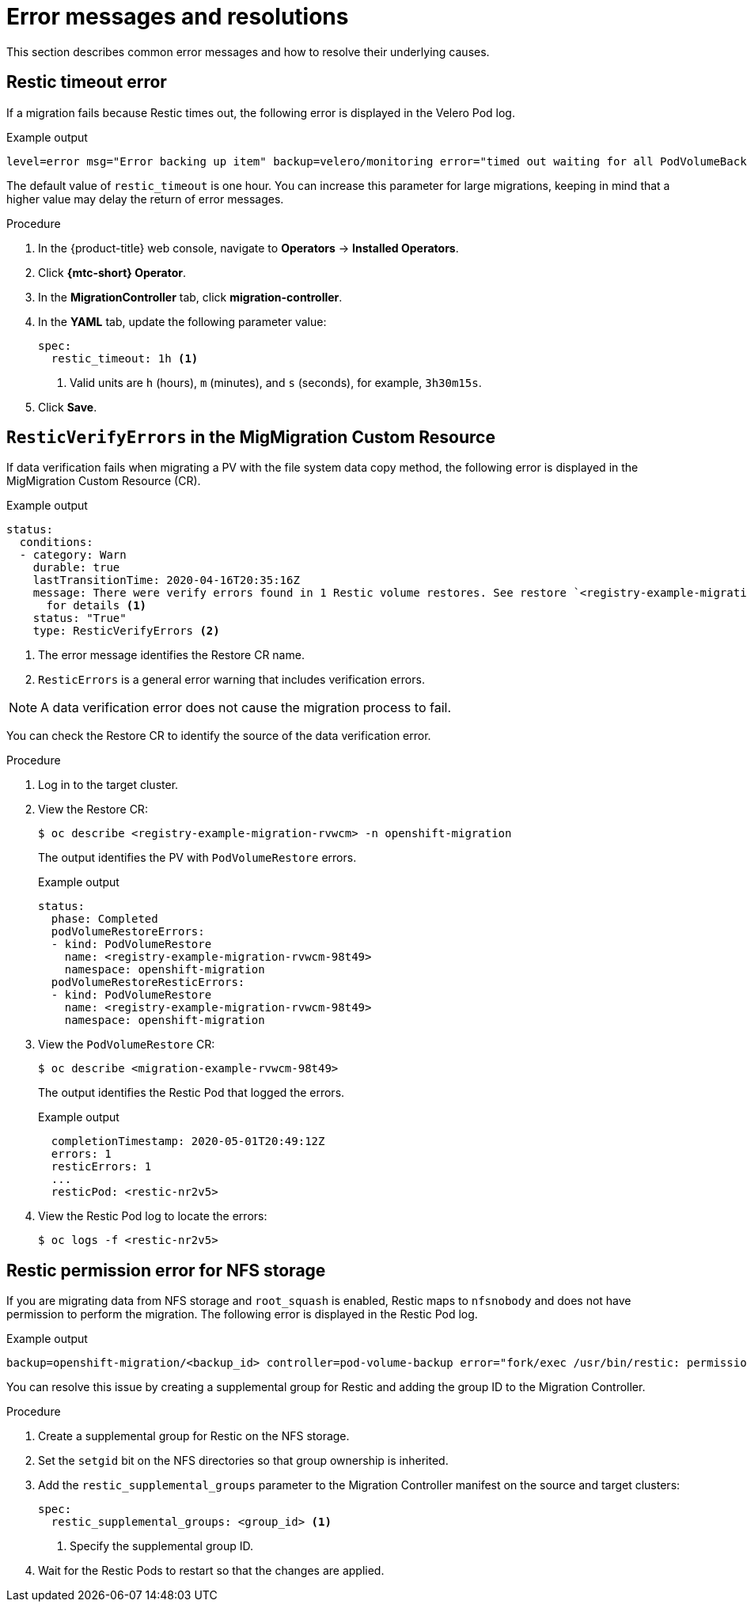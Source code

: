 // Module included in the following assemblies:
//
// * migration/migrating_3_4/troubleshooting-3-4.adoc
// * migration/migrating_4_1_4/troubleshooting-4-1-4.adoc
// * migration/migrating_4_2_4/troubleshooting-4-2-4.adoc
[id='migration-restic-errors_{context}']
= Error messages and resolutions

This section describes common error messages and how to resolve their underlying causes.

[id='restic-timeout-error_{context}']
== Restic timeout error

If a migration fails because Restic times out, the following error is displayed in the Velero Pod log.

.Example output
[source,terminal]
----
level=error msg="Error backing up item" backup=velero/monitoring error="timed out waiting for all PodVolumeBackups to complete" error.file="/go/src/github.com/heptio/velero/pkg/restic/backupper.go:165" error.function="github.com/heptio/velero/pkg/restic.(*backupper).BackupPodVolumes" group=v1
----

The default value of `restic_timeout` is one hour. You can increase this parameter for large migrations, keeping in mind that a higher value may delay the return of error messages.

.Procedure

. In the {product-title} web console, navigate to *Operators* -> *Installed Operators*.
. Click *{mtc-short} Operator*.
. In the *MigrationController* tab, click *migration-controller*.
. In the *YAML* tab, update the following parameter value:
+
[source,yaml]
----
spec:
  restic_timeout: 1h <1>
----
<1> Valid units are `h` (hours), `m` (minutes), and `s` (seconds), for example, `3h30m15s`.

. Click *Save*.

[id='restic-verification-error-migmigration_{context}']
== `ResticVerifyErrors` in the MigMigration Custom Resource

If data verification fails when migrating a PV with the file system data copy method, the following error is displayed in the MigMigration Custom Resource (CR).

.Example output
[source,yaml]
----
status:
  conditions:
  - category: Warn
    durable: true
    lastTransitionTime: 2020-04-16T20:35:16Z
    message: There were verify errors found in 1 Restic volume restores. See restore `<registry-example-migration-rvwcm>`
      for details <1>
    status: "True"
    type: ResticVerifyErrors <2>
----
<1> The error message identifies the Restore CR name.
<2> `ResticErrors` is a general error warning that includes verification errors.

[NOTE]
====
A data verification error does not cause the migration process to fail.
====

You can check the Restore CR to identify the source of the data verification error.

.Procedure

. Log in to the target cluster.
. View the Restore CR:
+
[source,terminal]
----
$ oc describe <registry-example-migration-rvwcm> -n openshift-migration
----
+
The output identifies the PV with `PodVolumeRestore` errors.
+
.Example output
[source,yaml]
----
status:
  phase: Completed
  podVolumeRestoreErrors:
  - kind: PodVolumeRestore
    name: <registry-example-migration-rvwcm-98t49>
    namespace: openshift-migration
  podVolumeRestoreResticErrors:
  - kind: PodVolumeRestore
    name: <registry-example-migration-rvwcm-98t49>
    namespace: openshift-migration
----

. View the `PodVolumeRestore` CR:
+
[source,terminal]
----
$ oc describe <migration-example-rvwcm-98t49>
----
+
The output identifies the Restic Pod that logged the errors.
+
.Example output
[source,yaml]
----
  completionTimestamp: 2020-05-01T20:49:12Z
  errors: 1
  resticErrors: 1
  ...
  resticPod: <restic-nr2v5>
----

. View the Restic Pod log to locate the errors:
+
[source,terminal]
----
$ oc logs -f <restic-nr2v5>
----

ifeval::["{mtc-version}" < "1.3"]
[id='restic-permission-error-for-nfs-storage_{context}']
== Restic permission error for NFS storage

If you are migrating data from NFS storage and `root_squash` is enabled, Restic maps to `nfsnobody` and does not have permission to perform the migration. The following error is displayed in the Restic Pod log.

.Example output
[source,terminal]
----
backup=openshift-migration/<backup_id> controller=pod-volume-backup error="fork/exec /usr/bin/restic: permission denied" error.file="/go/src/github.com/vmware-tanzu/velero/pkg/controller/pod_volume_backup_controller.go:280" error.function="github.com/vmware-tanzu/velero/pkg/controller.(*podVolumeBackupController).processBackup" logSource="pkg/controller/pod_volume_backup_controller.go:280" name=<backup_id> namespace=openshift-migration
----

You can resolve this issue by creating a supplemental group for Restic and adding the group ID to the Migration Controller.

.Procedure

. Create a supplemental group for Restic on the NFS storage.
. Set the `setgid` bit on the NFS directories so that group ownership is inherited.
. Add the `restic_supplemental_groups` parameter to the Migration Controller manifest on the source and target clusters:
+
[source,yaml]
----
spec:
  restic_supplemental_groups: <group_id> <1>
----
<1> Specify the supplemental group ID.

. Wait for the Restic Pods to restart so that the changes are applied.
endif::[]